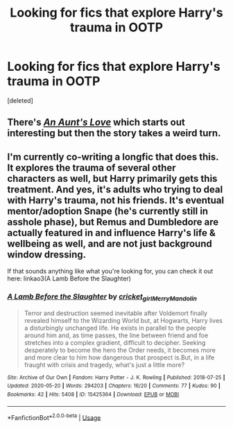 #+TITLE: Looking for fics that explore Harry's trauma in OOTP

* Looking for fics that explore Harry's trauma in OOTP
:PROPERTIES:
:Score: 4
:DateUnix: 1592369919.0
:DateShort: 2020-Jun-17
:FlairText: Request
:END:
[deleted]


** There's [[https://www.fanfiction.net/s/2196609/1/An-Aunt-s-Love][/An Aunt's Love/]] which starts out interesting but then the story takes a weird turn.
:PROPERTIES:
:Author: Vercalos
:Score: 3
:DateUnix: 1592379177.0
:DateShort: 2020-Jun-17
:END:


** I'm currently co-writing a longfic that does this. It explores the trauma of several other characters as well, but Harry primarily gets this treatment. And yes, it's adults who trying to deal with Harry's trauma, not his friends. It's eventual mentor/adoption Snape (he's currently still in asshole phase), but Remus and Dumbledore are actually featured in and influence Harry's life & wellbeing as well, and are not just background window dressing.

If that sounds anything like what you're looking for, you can check it out here: linkao3(A Lamb Before the Slaughter)
:PROPERTIES:
:Author: TheMerryMandolin
:Score: 2
:DateUnix: 1592409456.0
:DateShort: 2020-Jun-17
:END:

*** [[https://archiveofourown.org/works/15425364][*/A Lamb Before the Slaughter/*]] by [[https://www.archiveofourown.org/users/cricket_girl/pseuds/cricket_girl/users/MerryMandolin/pseuds/MerryMandolin][/cricket_girlMerryMandolin/]]

#+begin_quote
  Terror and destruction seemed inevitable after Voldemort finally revealed himself to the Wizarding World but, at Hogwarts, Harry lives a disturbingly unchanged life. He exists in parallel to the people around him and, as time passes, the line between friend and foe stretches into a complex gradient, difficult to decipher. Seeking desperately to become the hero the Order needs, it becomes more and more clear to him how dangerous that prospect is.But, in a life fraught with crisis and tragedy, what's just a little more?
#+end_quote

^{/Site/:} ^{Archive} ^{of} ^{Our} ^{Own} ^{*|*} ^{/Fandom/:} ^{Harry} ^{Potter} ^{-} ^{J.} ^{K.} ^{Rowling} ^{*|*} ^{/Published/:} ^{2018-07-25} ^{*|*} ^{/Updated/:} ^{2020-05-20} ^{*|*} ^{/Words/:} ^{294203} ^{*|*} ^{/Chapters/:} ^{16/20} ^{*|*} ^{/Comments/:} ^{77} ^{*|*} ^{/Kudos/:} ^{90} ^{*|*} ^{/Bookmarks/:} ^{42} ^{*|*} ^{/Hits/:} ^{5408} ^{*|*} ^{/ID/:} ^{15425364} ^{*|*} ^{/Download/:} ^{[[https://archiveofourown.org/downloads/15425364/A%20Lamb%20Before%20the.epub?updated_at=1591208974][EPUB]]} ^{or} ^{[[https://archiveofourown.org/downloads/15425364/A%20Lamb%20Before%20the.mobi?updated_at=1591208974][MOBI]]}

--------------

*FanfictionBot*^{2.0.0-beta} | [[https://github.com/tusing/reddit-ffn-bot/wiki/Usage][Usage]]
:PROPERTIES:
:Author: FanfictionBot
:Score: 1
:DateUnix: 1592409471.0
:DateShort: 2020-Jun-17
:END:
